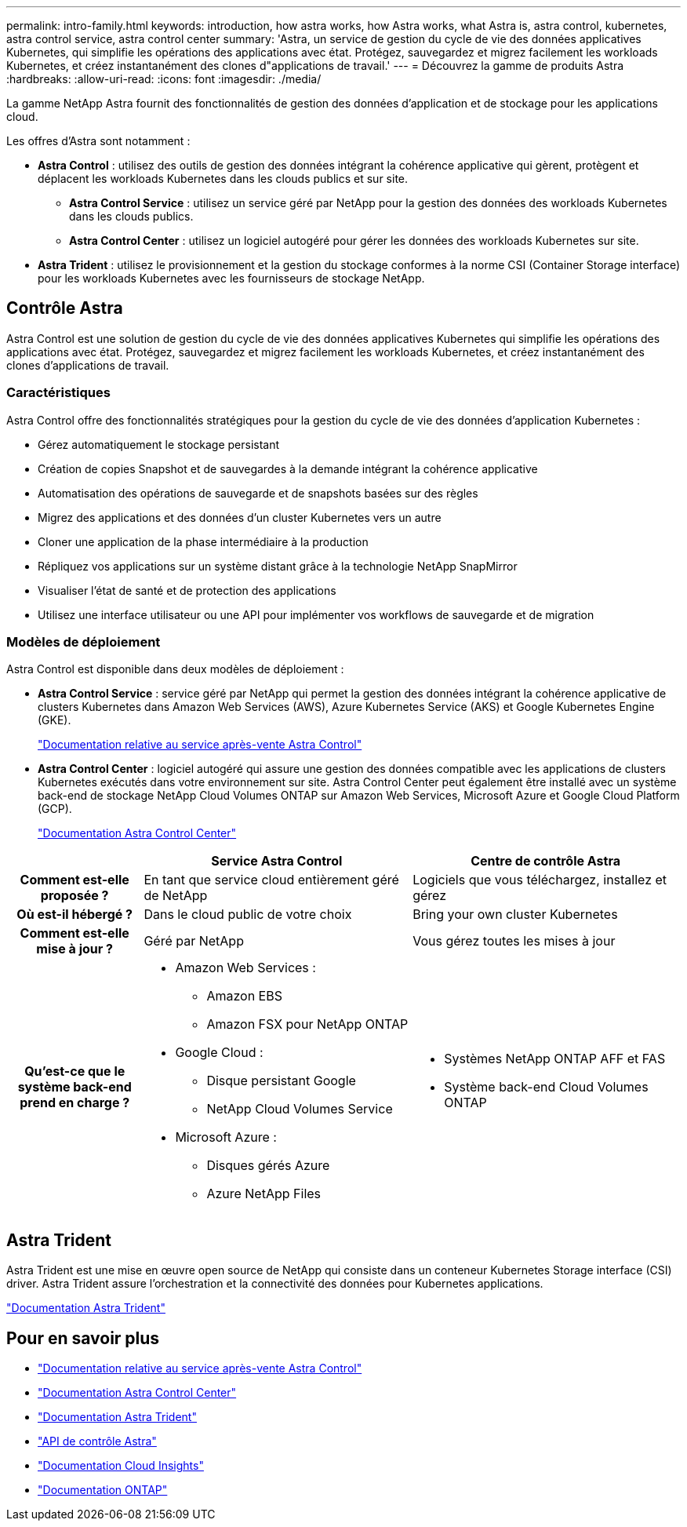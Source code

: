 ---
permalink: intro-family.html 
keywords: introduction, how astra works, how Astra works, what Astra is, astra control, kubernetes, astra control service, astra control center 
summary: 'Astra, un service de gestion du cycle de vie des données applicatives Kubernetes, qui simplifie les opérations des applications avec état. Protégez, sauvegardez et migrez facilement les workloads Kubernetes, et créez instantanément des clones d"applications de travail.' 
---
= Découvrez la gamme de produits Astra
:hardbreaks:
:allow-uri-read: 
:icons: font
:imagesdir: ./media/


[role="lead"]
La gamme NetApp Astra fournit des fonctionnalités de gestion des données d'application et de stockage pour les applications cloud.

Les offres d'Astra sont notamment :

* *Astra Control* : utilisez des outils de gestion des données intégrant la cohérence applicative qui gèrent, protègent et déplacent les workloads Kubernetes dans les clouds publics et sur site.​
+
** *Astra Control Service* : utilisez un service géré par NetApp pour la gestion des données des workloads Kubernetes dans les clouds publics.
** *Astra Control Center* : utilisez un logiciel autogéré pour gérer les données des workloads Kubernetes sur site.


* *Astra Trident* : utilisez le provisionnement et la gestion du stockage conformes à la norme CSI (Container Storage interface) pour les workloads Kubernetes avec les fournisseurs de stockage NetApp.




== Contrôle Astra

Astra Control est une solution de gestion du cycle de vie des données applicatives Kubernetes qui simplifie les opérations des applications avec état. Protégez, sauvegardez et migrez facilement les workloads Kubernetes, et créez instantanément des clones d'applications de travail.



=== Caractéristiques

Astra Control offre des fonctionnalités stratégiques pour la gestion du cycle de vie des données d'application Kubernetes :

* Gérez automatiquement le stockage persistant
* Création de copies Snapshot et de sauvegardes à la demande intégrant la cohérence applicative
* Automatisation des opérations de sauvegarde et de snapshots basées sur des règles
* Migrez des applications et des données d'un cluster Kubernetes vers un autre
* Cloner une application de la phase intermédiaire à la production
* Répliquez vos applications sur un système distant grâce à la technologie NetApp SnapMirror
* Visualiser l'état de santé et de protection des applications
* Utilisez une interface utilisateur ou une API pour implémenter vos workflows de sauvegarde et de migration




=== Modèles de déploiement

Astra Control est disponible dans deux modèles de déploiement :

* *Astra Control Service* : service géré par NetApp qui permet la gestion des données intégrant la cohérence applicative de clusters Kubernetes dans Amazon Web Services (AWS), Azure Kubernetes Service (AKS) et Google Kubernetes Engine (GKE).
+
https://docs.netapp.com/us-en/astra/index.html["Documentation relative au service après-vente Astra Control"^]

* *Astra Control Center* : logiciel autogéré qui assure une gestion des données compatible avec les applications de clusters Kubernetes exécutés dans votre environnement sur site. Astra Control Center peut également être installé avec un système back-end de stockage NetApp Cloud Volumes ONTAP sur Amazon Web Services, Microsoft Azure et Google Cloud Platform (GCP).
+
https://docs.netapp.com/us-en/astra-control-center/["Documentation Astra Control Center"^]



[cols="1h,2a,2a"]
|===
|  | Service Astra Control | Centre de contrôle Astra 


| Comment est-elle proposée ?  a| 
En tant que service cloud entièrement géré de NetApp
 a| 
Logiciels que vous téléchargez, installez et gérez



| Où est-il hébergé ?  a| 
Dans le cloud public de votre choix
 a| 
Bring your own cluster Kubernetes



| Comment est-elle mise à jour ?  a| 
Géré par NetApp
 a| 
Vous gérez toutes les mises à jour



| Qu'est-ce que le système back-end prend en charge ?  a| 
* Amazon Web Services :
+
** Amazon EBS
** Amazon FSX pour NetApp ONTAP


* Google Cloud :
+
** Disque persistant Google
** NetApp Cloud Volumes Service


* Microsoft Azure :
+
** Disques gérés Azure
** Azure NetApp Files



 a| 
* Systèmes NetApp ONTAP AFF et FAS
* Système back-end Cloud Volumes ONTAP


|===


== Astra Trident

Astra Trident est une mise en œuvre open source de NetApp qui consiste dans un conteneur Kubernetes Storage interface (CSI) driver​. Astra Trident assure l'orchestration et la connectivité des données pour Kubernetes applications​.

https://docs.netapp.com/us-en/trident/index.html["Documentation Astra Trident"^]



== Pour en savoir plus

* https://docs.netapp.com/us-en/astra/index.html["Documentation relative au service après-vente Astra Control"^]
* https://docs.netapp.com/us-en/astra-control-center/["Documentation Astra Control Center"^]
* https://docs.netapp.com/us-en/trident/index.html["Documentation Astra Trident"^]
* https://docs.netapp.com/us-en/astra-automation/index.html["API de contrôle Astra"^]
* https://docs.netapp.com/us-en/cloudinsights/["Documentation Cloud Insights"^]
* https://docs.netapp.com/us-en/ontap/index.html["Documentation ONTAP"^]

